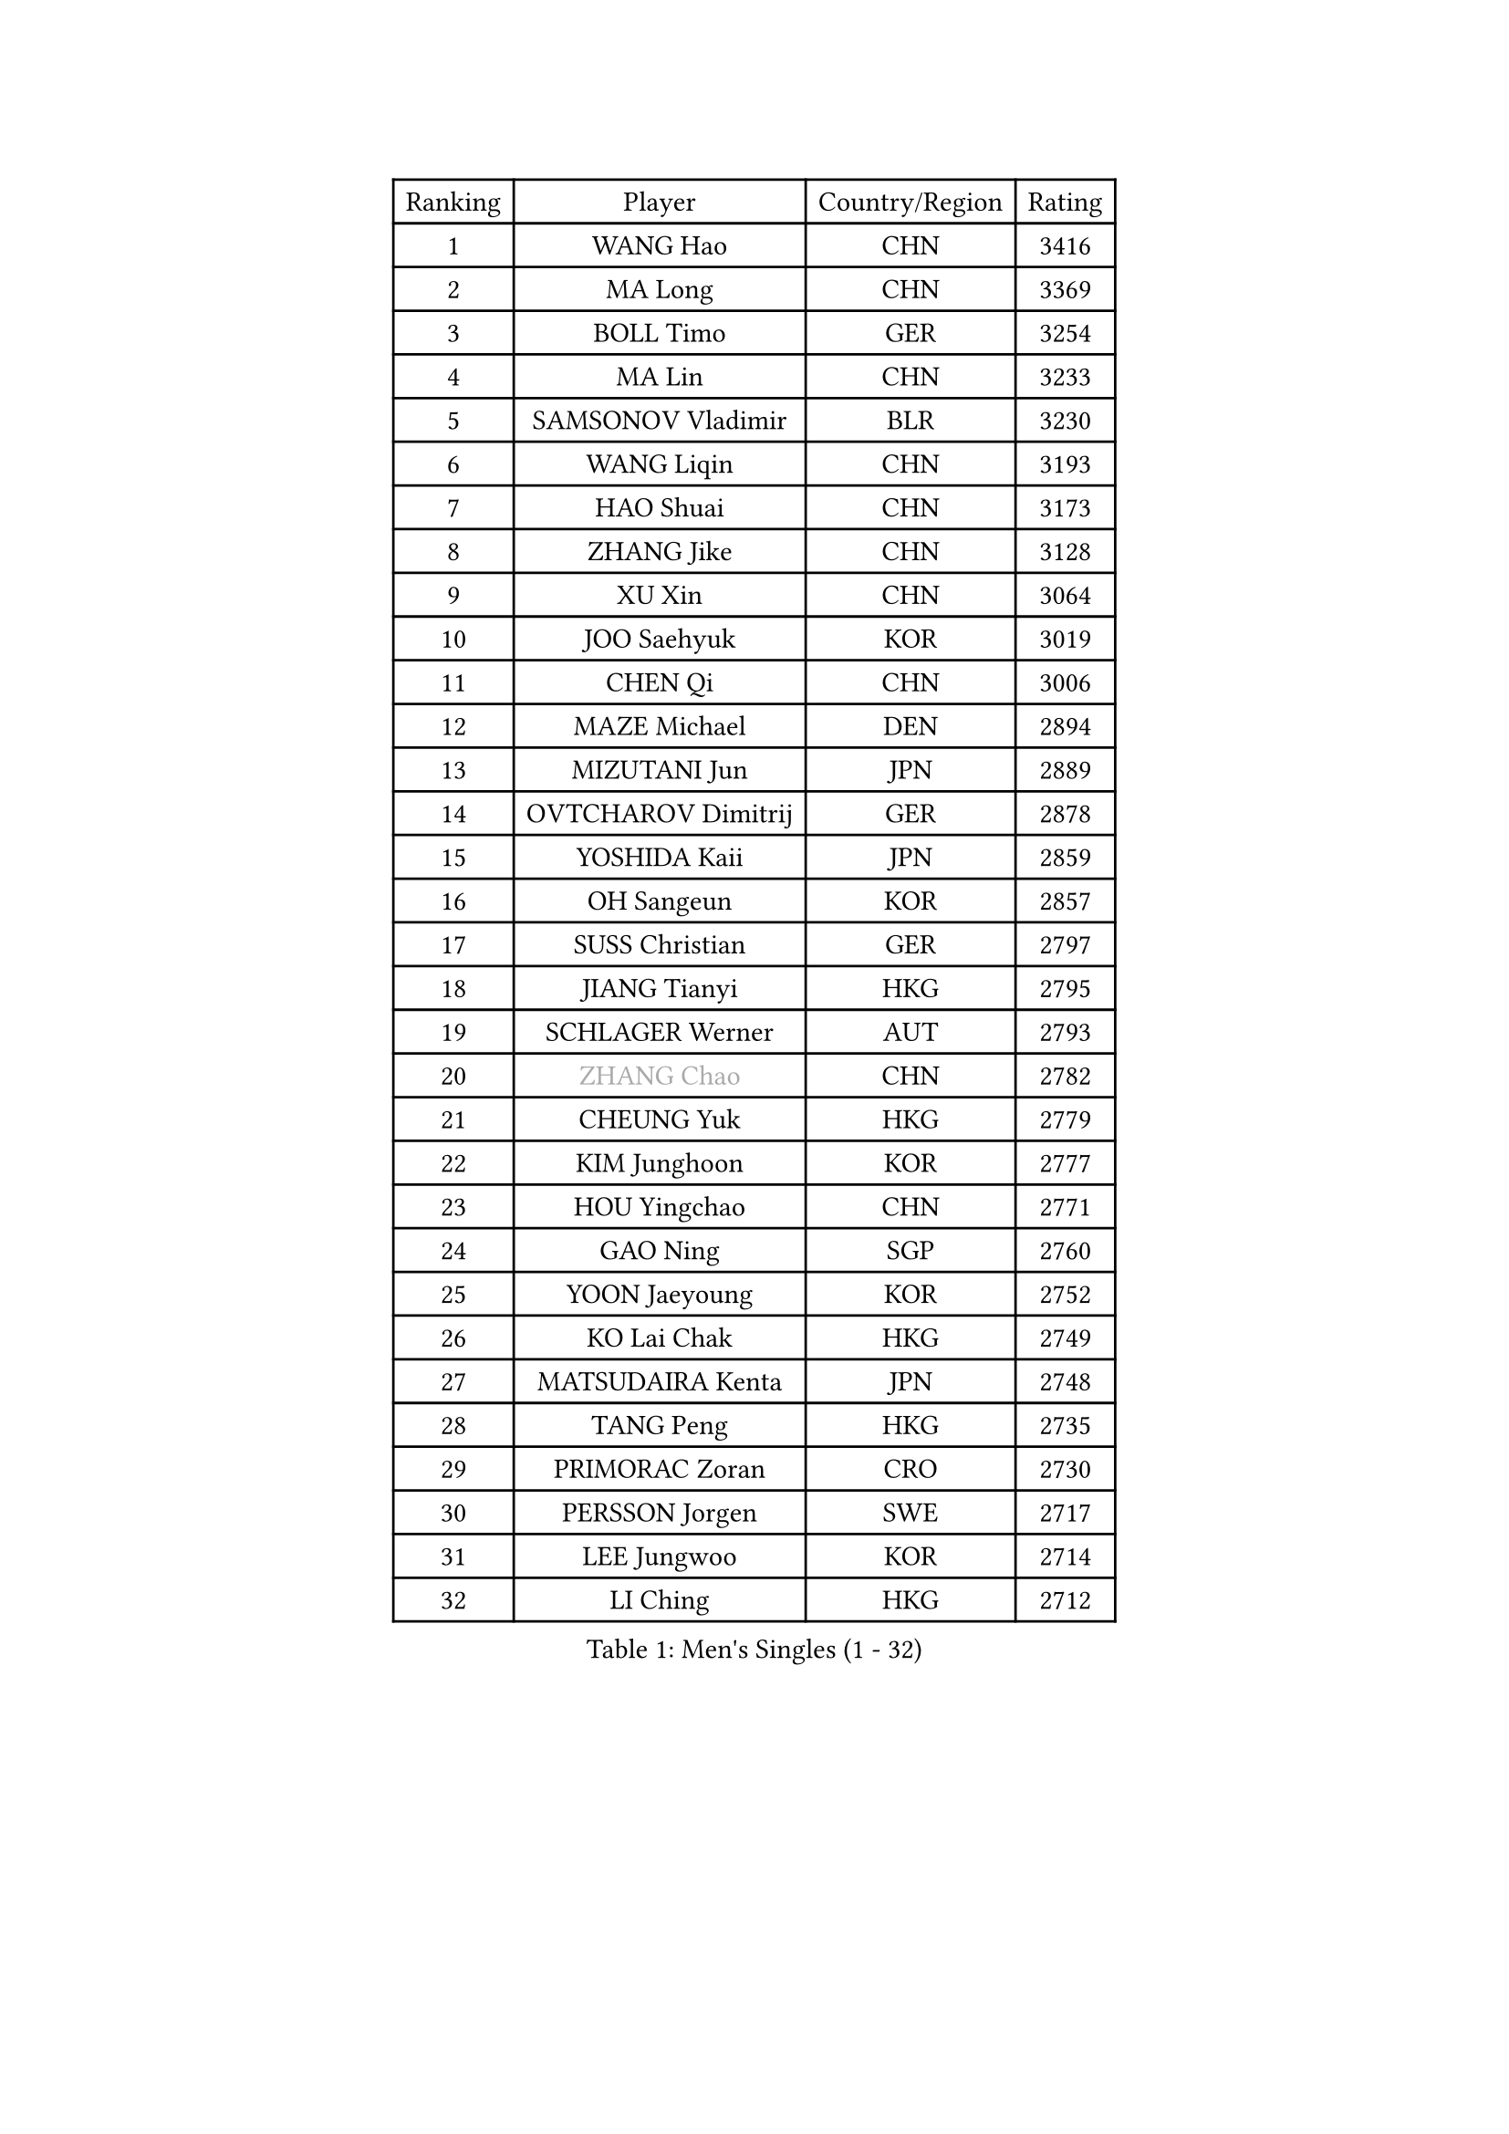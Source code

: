 
#set text(font: ("Courier New", "NSimSun"))
#figure(
  caption: "Men's Singles (1 - 32)",
    table(
      columns: 4,
      [Ranking], [Player], [Country/Region], [Rating],
      [1], [WANG Hao], [CHN], [3416],
      [2], [MA Long], [CHN], [3369],
      [3], [BOLL Timo], [GER], [3254],
      [4], [MA Lin], [CHN], [3233],
      [5], [SAMSONOV Vladimir], [BLR], [3230],
      [6], [WANG Liqin], [CHN], [3193],
      [7], [HAO Shuai], [CHN], [3173],
      [8], [ZHANG Jike], [CHN], [3128],
      [9], [XU Xin], [CHN], [3064],
      [10], [JOO Saehyuk], [KOR], [3019],
      [11], [CHEN Qi], [CHN], [3006],
      [12], [MAZE Michael], [DEN], [2894],
      [13], [MIZUTANI Jun], [JPN], [2889],
      [14], [OVTCHAROV Dimitrij], [GER], [2878],
      [15], [YOSHIDA Kaii], [JPN], [2859],
      [16], [OH Sangeun], [KOR], [2857],
      [17], [SUSS Christian], [GER], [2797],
      [18], [JIANG Tianyi], [HKG], [2795],
      [19], [SCHLAGER Werner], [AUT], [2793],
      [20], [#text(gray, "ZHANG Chao")], [CHN], [2782],
      [21], [CHEUNG Yuk], [HKG], [2779],
      [22], [KIM Junghoon], [KOR], [2777],
      [23], [HOU Yingchao], [CHN], [2771],
      [24], [GAO Ning], [SGP], [2760],
      [25], [YOON Jaeyoung], [KOR], [2752],
      [26], [KO Lai Chak], [HKG], [2749],
      [27], [MATSUDAIRA Kenta], [JPN], [2748],
      [28], [TANG Peng], [HKG], [2735],
      [29], [PRIMORAC Zoran], [CRO], [2730],
      [30], [PERSSON Jorgen], [SWE], [2717],
      [31], [LEE Jungwoo], [KOR], [2714],
      [32], [LI Ching], [HKG], [2712],
    )
  )#pagebreak()

#set text(font: ("Courier New", "NSimSun"))
#figure(
  caption: "Men's Singles (33 - 64)",
    table(
      columns: 4,
      [Ranking], [Player], [Country/Region], [Rating],
      [33], [KREANGA Kalinikos], [GRE], [2710],
      [34], [PROKOPCOV Dmitrij], [CZE], [2685],
      [35], [LI Ping], [QAT], [2680],
      [36], [RUBTSOV Igor], [RUS], [2679],
      [37], [CHEN Weixing], [AUT], [2676],
      [38], [GERELL Par], [SWE], [2672],
      [39], [RYU Seungmin], [KOR], [2670],
      [40], [KAN Yo], [JPN], [2664],
      [41], [GARDOS Robert], [AUT], [2659],
      [42], [BAUM Patrick], [GER], [2657],
      [43], [MATTENET Adrien], [FRA], [2653],
      [44], [#text(gray, "QIU Yike")], [CHN], [2652],
      [45], [LEE Jungsam], [KOR], [2643],
      [46], [KIM Hyok Bong], [PRK], [2629],
      [47], [WANG Zengyi], [POL], [2621],
      [48], [GIONIS Panagiotis], [GRE], [2617],
      [49], [CRISAN Adrian], [ROU], [2607],
      [50], [CHUANG Chih-Yuan], [TPE], [2597],
      [51], [CHO Eonrae], [KOR], [2597],
      [52], [SKACHKOV Kirill], [RUS], [2593],
      [53], [KEINATH Thomas], [SVK], [2584],
      [54], [TUGWELL Finn], [DEN], [2567],
      [55], [#text(gray, "KONG Linghui")], [CHN], [2559],
      [56], [#text(gray, "WALDNER Jan-Ove")], [SWE], [2551],
      [57], [TAN Ruiwu], [CRO], [2549],
      [58], [KORBEL Petr], [CZE], [2542],
      [59], [LEGOUT Christophe], [FRA], [2540],
      [60], [GACINA Andrej], [CRO], [2539],
      [61], [HAN Jimin], [KOR], [2537],
      [62], [CHTCHETININE Evgueni], [BLR], [2523],
      [63], [JANG Song Man], [PRK], [2520],
      [64], [ACHANTA Sharath Kamal], [IND], [2512],
    )
  )#pagebreak()

#set text(font: ("Courier New", "NSimSun"))
#figure(
  caption: "Men's Singles (65 - 96)",
    table(
      columns: 4,
      [Ranking], [Player], [Country/Region], [Rating],
      [65], [KISHIKAWA Seiya], [JPN], [2504],
      [66], [OYA Hidetoshi], [JPN], [2501],
      [67], [ELOI Damien], [FRA], [2499],
      [68], [BLASZCZYK Lucjan], [POL], [2499],
      [69], [MONTEIRO Thiago], [BRA], [2499],
      [70], [TOKIC Bojan], [SLO], [2486],
      [71], [LEE Jinkwon], [KOR], [2481],
      [72], [CIOTI Constantin], [ROU], [2480],
      [73], [BARDON Michal], [SVK], [2469],
      [74], [LIN Ju], [DOM], [2466],
      [75], [KOSOWSKI Jakub], [POL], [2465],
      [76], [ILLAS Erik], [SVK], [2463],
      [77], [HE Zhiwen], [ESP], [2462],
      [78], [STEGER Bastian], [GER], [2457],
      [79], [MA Liang], [SGP], [2456],
      [80], [SHMYREV Maxim], [RUS], [2446],
      [81], [FEJER-KONNERTH Zoltan], [GER], [2443],
      [82], [TAKAKIWA Taku], [JPN], [2439],
      [83], [SMIRNOV Alexey], [RUS], [2438],
      [84], [BOBOCICA Mihai], [ITA], [2438],
      [85], [HABESOHN Daniel], [AUT], [2436],
      [86], [MATSUDAIRA Kenji], [JPN], [2434],
      [87], [APOLONIA Tiago], [POR], [2433],
      [88], [SHIONO Masato], [JPN], [2432],
      [89], [LEI Zhenhua], [CHN], [2429],
      [90], [LEE Sang Su], [KOR], [2428],
      [91], [LEUNG Chu Yan], [HKG], [2426],
      [92], [TORIOLA Segun], [NGR], [2420],
      [93], [TOSIC Roko], [CRO], [2417],
      [94], [CHIANG Peng-Lung], [TPE], [2417],
      [95], [SVENSSON Robert], [SWE], [2416],
      [96], [#text(gray, "YANG Min")], [ITA], [2412],
    )
  )#pagebreak()

#set text(font: ("Courier New", "NSimSun"))
#figure(
  caption: "Men's Singles (97 - 128)",
    table(
      columns: 4,
      [Ranking], [Player], [Country/Region], [Rating],
      [97], [SAIVE Jean-Michel], [BEL], [2412],
      [98], [LIM Jaehyun], [KOR], [2405],
      [99], [KARAKASEVIC Aleksandar], [SRB], [2404],
      [100], [PISTEJ Lubomir], [SVK], [2401],
      [101], [PETO Zsolt], [SRB], [2396],
      [102], [CHIANG Hung-Chieh], [TPE], [2394],
      [103], [MACHADO Carlos], [ESP], [2393],
      [104], [FEGERL Stefan], [AUT], [2391],
      [105], [CHANG Yen-Shu], [TPE], [2381],
      [106], [LIVENTSOV Alexey], [RUS], [2377],
      [107], [GORAK Daniel], [POL], [2376],
      [108], [SHIMOYAMA Takanori], [JPN], [2372],
      [109], [RI Chol Guk], [PRK], [2372],
      [110], [KUZMIN Fedor], [RUS], [2366],
      [111], [KONECNY Tomas], [CZE], [2365],
      [112], [#text(gray, "PAVELKA Tomas")], [CZE], [2364],
      [113], [LEBESSON Emmanuel], [FRA], [2362],
      [114], [FILIMON Andrei], [ROU], [2358],
      [115], [FREITAS Marcos], [POR], [2356],
      [116], [HUANG Sheng-Sheng], [TPE], [2356],
      [117], [DRINKHALL Paul], [ENG], [2355],
      [118], [WU Chih-Chi], [TPE], [2355],
      [119], [WOSIK Torben], [GER], [2353],
      [120], [HIELSCHER Lars], [GER], [2350],
      [121], [JEVTOVIC Marko], [SRB], [2344],
      [122], [ERLANDSEN Geir], [NOR], [2338],
      [123], [BENTSEN Allan], [DEN], [2334],
      [124], [JAKAB Janos], [HUN], [2331],
      [125], [LUNDQVIST Jens], [SWE], [2328],
      [126], [MEROTOHUN Monday], [NGR], [2312],
      [127], [ROGIERS Benjamin], [BEL], [2310],
      [128], [MONRAD Martin], [DEN], [2310],
    )
  )